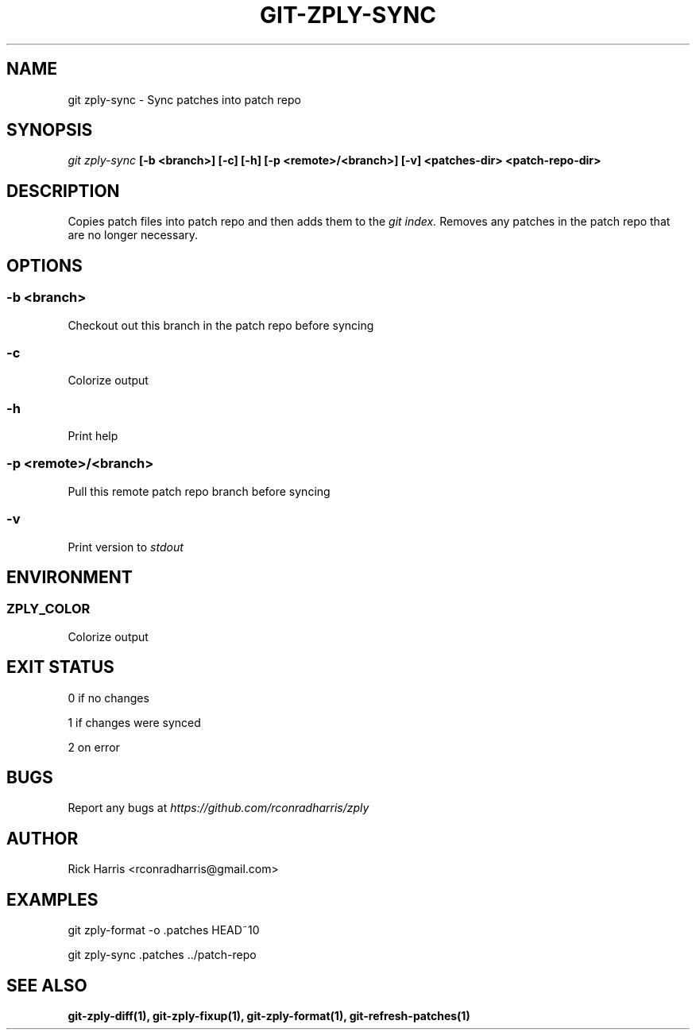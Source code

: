.TH GIT-ZPLY-SYNC 1 "18 Oct 2014" "git-zply 0.1"
.SH NAME
git zply-sync - Sync patches into patch repo
.SH SYNOPSIS
.I git zply-sync
.B [-b <branch>] [-c] [-h] [-p <remote>/<branch>] [-v] <patches-dir> <patch-repo-dir>
.SH DESCRIPTION
Copies patch files into patch repo and then adds them to the
.I git index.
Removes any patches in the patch repo that are no longer necessary.
.SH OPTIONS
.SS -b <branch>
Checkout out this branch in the patch repo before syncing
.SS -c
Colorize output
.SS -h
Print help
.SS -p <remote>/<branch>
Pull this remote patch repo branch before syncing
.SS -v
Print version to
.I stdout
.SH ENVIRONMENT
.SS ZPLY_COLOR
Colorize output
.SH EXIT STATUS
0 if no changes
.P
1 if changes were synced
.P
2 on error
.SH BUGS
Report any bugs at
.I https://github.com/rconradharris/zply
.SH AUTHOR
Rick Harris <rconradharris@gmail.com>
.SH EXAMPLES
git zply-format -o .patches HEAD~10
.P
git zply-sync .patches ../patch-repo
.SH SEE ALSO
.B git-zply-diff(1), git-zply-fixup(1), git-zply-format(1), git-refresh-patches(1)
